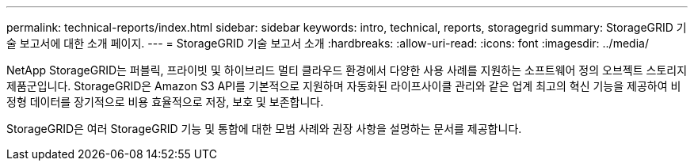 ---
permalink: technical-reports/index.html 
sidebar: sidebar 
keywords: intro, technical, reports, storagegrid 
summary: StorageGRID 기술 보고서에 대한 소개 페이지. 
---
= StorageGRID 기술 보고서 소개
:hardbreaks:
:allow-uri-read: 
:icons: font
:imagesdir: ../media/


[role="lead"]
NetApp StorageGRID는 퍼블릭, 프라이빗 및 하이브리드 멀티 클라우드 환경에서 다양한 사용 사례를 지원하는 소프트웨어 정의 오브젝트 스토리지 제품군입니다. StorageGRID은 Amazon S3 API를 기본적으로 지원하며 자동화된 라이프사이클 관리와 같은 업계 최고의 혁신 기능을 제공하여 비정형 데이터를 장기적으로 비용 효율적으로 저장, 보호 및 보존합니다.

StorageGRID은 여러 StorageGRID 기능 및 통합에 대한 모범 사례와 권장 사항을 설명하는 문서를 제공합니다.
